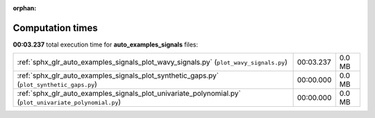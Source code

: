 
:orphan:

.. _sphx_glr_auto_examples_signals_sg_execution_times:


Computation times
=================
**00:03.237** total execution time for **auto_examples_signals** files:

+---------------------------------------------------------------------------------------------------------+-----------+--------+
| :ref:`sphx_glr_auto_examples_signals_plot_wavy_signals.py` (``plot_wavy_signals.py``)                   | 00:03.237 | 0.0 MB |
+---------------------------------------------------------------------------------------------------------+-----------+--------+
| :ref:`sphx_glr_auto_examples_signals_plot_synthetic_gaps.py` (``plot_synthetic_gaps.py``)               | 00:00.000 | 0.0 MB |
+---------------------------------------------------------------------------------------------------------+-----------+--------+
| :ref:`sphx_glr_auto_examples_signals_plot_univariate_polynomial.py` (``plot_univariate_polynomial.py``) | 00:00.000 | 0.0 MB |
+---------------------------------------------------------------------------------------------------------+-----------+--------+
